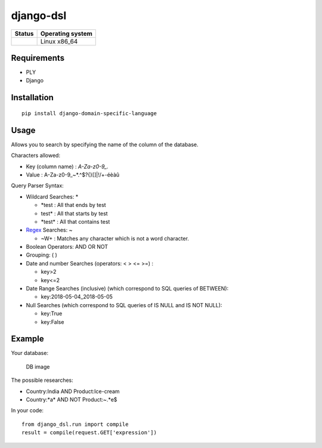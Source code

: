 django-dsl
==========

|Licence| |Version|

+------------------+--------------------+
| Status           | Operating system   |
+==================+====================+
| |Build_Status|   | Linux x86\_64      |
+------------------+--------------------+

Requirements
------------

-  PLY
-  Django

Installation
------------

::

   pip install django-domain-specific-language

Usage
-----

Allows you to search by specifying the name of the column of the
database.

Characters allowed:

* Key (column name) : `A-Za-z0-9_.`
* Value : A-Za-z0-9_~*.^$?{}[]|!\/+-éèàû

Query Parser Syntax:

* Wildcard Searches: *

  * *\test : All that ends by test
  * test\* : All that starts by test
  * *\test\* : All that contains test
* `Regex`_ Searches: ~

  * ~\W+ : Matches any character which is not a word character.
* Boolean Operators: AND OR NOT
* Grouping: ( )
* Date and number Searches (operators: < > <= >=) :

  * key>2
  * key<=2
* Date Range Searches (inclusive) (which correspond to SQL queries of BETWEEN):

  * key:2018-05-04_2018-05-05
* Null Searches (which correspond to SQL queries of IS NULL and IS NOT NULL):

  * key:True
  * key:False

Example
-------

Your database:

.. figure:: https://raw.githubusercontent.com/treussart/django-dsl/master/example-db.png
   :alt: DB image

   DB image

The possible researches:

* Country:India AND Product:Ice-cream
* Country:\*a\* AND NOT Product:~.*e$

In your code:

::

   from django_dsl.run import compile
   result = compile(request.GET['expression'])

.. _Regex: https://docs.python.org/3/library/re.html

.. |Build_Status| image:: https://travis-ci.org/treussart/django-dsl.svg?branch=master
   :target: https://travis-ci.org/treussart/django-dsl

.. |Version| image:: https://img.shields.io/github/tag/treussart/django-dsl.svg
.. |Licence| image:: https://img.shields.io/github/license/treussart/django-dsl.svg
